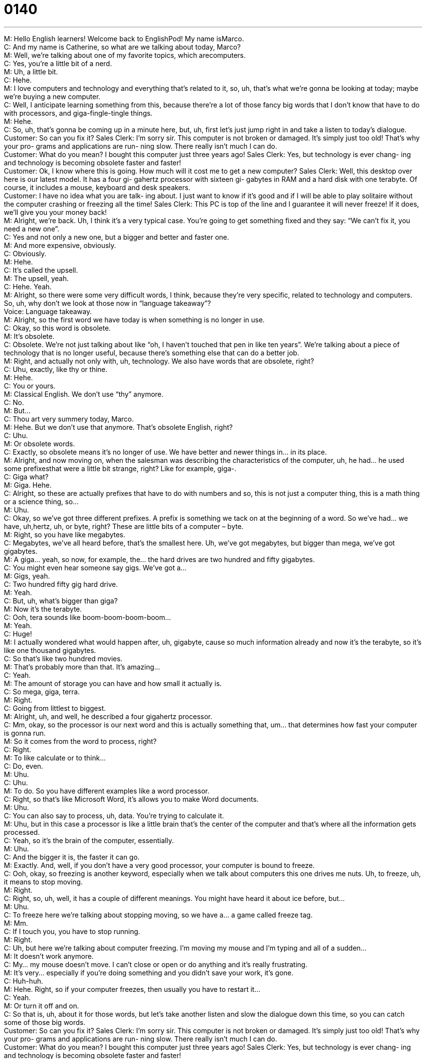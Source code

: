 = 0140
:toc: left
:toclevels: 3
:sectnums:
:stylesheet: ../../../../myAdocCss.css

'''


M: Hello English learners! Welcome back to EnglishPod! My name isMarco. +
C: And my name is Catherine, so what are we talking about today, Marco? +
M: Well, we’re talking about one of my favorite topics, which arecomputers. +
C: Yes, you’re a little bit of a nerd. +
M: Uh, a little bit. +
C: Hehe. +
M: I love computers and technology and everything that’s related to it, so, uh, that’s what 
we’re gonna be looking at today; maybe we’re buying a new computer. +
C: Well, I anticipate learning something from this, because there’re a lot of those fancy big 
words that I don’t know that have to do with processors, and giga-fingle-tingle things. +
M: Hehe. +
C: So, uh, that’s gonna be coming up in a minute here, but, uh, first let’s just jump right in 
and take a listen to today’s dialogue. +
Customer: So can you fix it? 
Sales Clerk: I’m sorry sir. This computer is not
broken or damaged. It’s simply
just too old! That’s why your pro-
grams and applications are run-
ning slow. There really isn’t much
I can do. +
Customer: What do you mean? I bought this 
computer just three years ago!
Sales Clerk: Yes, but technology is ever chang-
ing and technology is becoming
obsolete faster and faster! +
Customer: Ok, I know where this is going. 
How much will it cost me to get a
new computer?
Sales Clerk: Well, this desktop over here is our
latest model. It has a four gi-
gahertz processor with sixteen gi-
gabytes in RAM and a hard disk
with one terabyte. Of course, it
includes a mouse, keyboard and
desk speakers. +
Customer: I have no idea what you are talk- 
ing about. I just want to know if
it’s good and if I will be able to
play solitaire without the computer
crashing or freezing all the time!
Sales Clerk: This PC is top of the line and I
guarantee it will never freeze! If
it does, we’ll give you your money
back! +
M: Alright, we’re back. Uh, I think it’s a very typical case. You’re going to get something 
fixed and they say: “We can’t fix it, you need a new one”. +
C: Yes and not only a new one, but a bigger and better and faster one. +
M: And more expensive, obviously. +
C: Obviously. +
M: Hehe. +
C: It’s called the upsell. +
M: The upsell, yeah. +
C: Hehe. Yeah. +
M: Alright, so there were some very difficult words, I think, because they’re very specific, 
related to technology and computers. So, uh, why don’t we look at those now in “language
takeaway”? +
Voice: Language takeaway. +
M: Alright, so the first word we have today is when something is no longer in use. +
C: Okay, so this word is obsolete. +
M: It’s obsolete. +
C: Obsolete. We’re not just talking about like “oh, I haven’t touched that pen in like ten 
years”. We’re talking about a piece of technology that is no longer useful, because there’s
something else that can do a better job. +
M: Right, and actually not only with, uh, technology. We also have words that are obsolete, 
right? +
C: Uhu, exactly, like thy or thine. +
M: Hehe. +
C: You or yours. +
M: Classical English. We don’t use “thy” anymore. +
C: No. +
M: But… +
C: Thou art very summery today, Marco. +
M: Hehe. But we don’t use that anymore. That’s obsolete English, right? +
C: Uhu. +
M: Or obsolete words. +
C: Exactly, so obsolete means it’s no longer of use. We have better and newer things in… in 
its place. +
M: Alright, and now moving on, when the salesman was describing the characteristics of the 
computer, uh, he had… he used some prefixesthat were a little bit strange, right? Like for
example, giga-. +
C: Giga what? +
M: Giga. Hehe. +
C: Alright, so these are actually prefixes that have to do with numbers and so, this is not 
just a computer thing, this is a math thing or a science thing, so… +
M: Uhu. +
C: Okay, so we’ve got three different prefixes. A prefix is something we tack on at the 
beginning of a word. So we’ve had… we have, uh,hertz, uh, or byte, right? These are little
bits of a computer – byte. +
M: Right, so you have like megabytes. +
C: Megabytes, we’ve all heard before, that’s the smallest here. Uh, we’ve got megabytes, 
but bigger than mega, we’ve got gigabytes. +
M: A giga… yeah, so now, for example, the… the hard drives are two hundred and fifty 
gigabytes. +
C: You might even hear someone say gigs. We’ve got a… +
M: Gigs, yeah. +
C: Two hundred fifty gig hard drive. +
M: Yeah. +
C: But, uh, what’s bigger than giga? +
M: Now it’s the terabyte. +
C: Ooh, tera sounds like boom-boom-boom-boom… +
M: Yeah. +
C: Huge! +
M: I actually wondered what would happen after, uh, gigabyte, cause so much information 
already and now it’s the terabyte, so it’s like one thousand gigabytes. +
C: So that’s like two hundred movies. +
M: That’s probably more than that. It’s amazing… +
C: Yeah. +
M: The amount of storage you can have and how small it actually is. +
C: So mega, giga, terra. +
M: Right. +
C: Going from littlest to biggest. +
M: Alright, uh, and well, he described a four gigahertz processor. +
C: Mm, okay, so the processor is our next word and this is actually something that, um… 
that determines how fast your computer is gonna run. +
M: So it comes from the word to process, right? +
C: Right. +
M: To like calculate or to think… +
C: Do, even. +
M: Uhu. +
C: Uhu. +
M: To do. So you have different examples like a word processor. +
C: Right, so that’s like Microsoft Word, it’s allows you to make Word documents. +
M: Uhu. +
C: You can also say to process, uh, data. You’re trying to calculate it. +
M: Uhu, but in this case a processor is like a little brain that’s the center of the computer 
and that’s where all the information gets processed. +
C: Yeah, so it’s the brain of the computer, essentially. +
M: Uhu. +
C: And the bigger it is, the faster it can go. +
M: Exactly. And, well, if you don’t have a very good processor, your computer is bound 
to freeze. +
C: Ooh, okay, so freezing is another keyword, especially when we talk about computers this 
one drives me nuts. Uh, to freeze, uh, it means to stop moving. +
M: Right. +
C: Right, so, uh, well, it has a couple of different meanings. You might have heard it about 
ice before, but… +
M: Uhu. +
C: To freeze here we're talking about stopping moving, so we have a… a game 
called freeze tag. +
M: Mm. +
C: If I touch you, you have to stop running. +
M: Right. +
C: Uh, but here we’re talking about computer freezing. I’m moving my mouse and I’m 
typing and all of a sudden… +
M: It doesn’t work anymore. +
C: My… my mouse doesn’t move. I can’t close or open or do anything and it’s really 
frustrating. +
M: It’s very… especially if you’re doing something and you didn’t save your work, it’s gone. +
C: Huh-huh. +
M: Hehe. Right, so if your computer freezes, then usually you have to restart it… +
C: Yeah. +
M: Or turn it off and on. +
C: So that is, uh, about it for those words, but let’s take another listen and slow the 
dialogue down this time, so you can catch some of those big words. +
Customer: So can you fix it? 
Sales Clerk: I’m sorry sir. This computer is not
broken or damaged. It’s simply
just too old! That’s why your pro-
grams and applications are run-
ning slow. There really isn’t much
I can do. +
Customer: What do you mean? I bought this 
computer just three years ago!
Sales Clerk: Yes, but technology is ever chang-
ing and technology is becoming
obsolete faster and faster! +
Customer: Ok, I know where this is going. 
How much will it cost me to get a
new computer?
Sales Clerk: Well, this desktop over here is our
latest model. It has a four gi-
gahertz processor with sixteen gi-
gabytes in RAM and a hard disk
with one terabyte. Of course, it
includes a mouse, keyboard and
desk speakers. +
Customer: I have no idea what you are talk- 
ing about. I just want to know if
it’s good and if I will be able to
play solitaire without the computer
crashing or freezing all the time!
Sales Clerk: This PC is top of the line and I
guarantee it will never freeze! If
it does, we’ll give you your money
back! +
C: Great, so we are back, so now let’s jump into today’s “fluency builder”. +
Voice: Fluency builder. +
M: Alright, so on fluency builder we’re gonna take a look at three different phrases. For 
example, the salesman was describing technology and sad that it’s ever-changing. +
C: Mm, okay, so this is, um, so a little poetic line here. +
M: Yeah. +
C: So, uh, ever-changing means always changing. +
M: Uhu, always. +
C: Always changing. And so we can say that the ocean is ever-changing. +
M: Hehe. +
C: You know… +
M: Hehe. Right. +
C: The waves are always changing and… +
M: Hehe. +
C: Um, but in this case he’s saying that technology is always changing, it’s always 
progressing into something new and so… +
M: Exactly. +
C: Uh, that is a key selling point for this guy. +
M: Right, so, uh, this is actually a very interesting word. We can use it like in your example 
beyond technology like the way… like the sea is ever-changing, so why don’t we listen to a
couple of other examples? +
Voice: Example one. +
A: There’s always something new in this ever-changing world. +
Voice: Example two. +
B: Times are ever-changing and we must prepare ourselves better everyday. +
Voice: Example three. +
C: The flu is an ever-changing virus that continues to claim many lives. +
M: Alright, we’re back, so now we understand ever-changing. +
C: So the man who’s trying to buy this computer or at least get his computer fixed, really 
starts to get frustrated with the salesman and he says: “Okay I know where this is
going”. +
M: Uhu. +
C: So he hears the sales pitch. He’s hear… he hears this guy trying toloosen him up a 
little bit, he says “I know where this is going”. So what does this mean this where
something is going? +
M: So basically what direction a conversation or a topic or a situation is taking. +
C: Okay, so he’s saying “I know why you’re telling me these things”. +
M: Right. +
C: I know your motive. +
M: Or I know what’s happening, I know what you’re going to say. +
C: Okay, so he’s essentially saying “I know you’re going to try and sell me a computer”. +
M: Right. +
C: Alright. +
M: So, uh, you can use it in other circum… circumstances, right? For example, a 
relationship. +
C: I don’t know where this is going. +
M: Right, what… what is going? +
C: Classic break up line. +
M: Hehe. +
C: I just don’t think I know where this is going anymore. +
M: Hehe. So in reference to the relationship, right? +
C: Yeah, so… +
M: We don’t know what’s happening. Are we serious? Are we maybe gonna get married? I 
don’t know anymore. +
C: I can’t tell where this movie is going, it’s so like… ooh, let here and there 
and boring and… +
M: Yeah, you don’t know the plot. +
C: Yeah. +
M: Hehe. Alright. So it’s a very common phrase and it sounds very natural when you say it, 
right? +
C: It does. That's why in fluency builder it really helps you sound like a more native English 
speaker… +
M: Uhu. +
C: When you use this kind of phrases. +
M: And the next one is also very, very good when he describes the… the condition of the 
computer, he says it’s top of the line. +
C: Top of the line. Now, what line we’re talking about I do not know, but this is… +
M: Like above average line. +
C: Right, so this is the best of the best. This is the top model or the top computer and, uh… +
M: Uhu. +
C: You can definitely imagine a car salesman using this. +
M: Yeah. +
C: Yes, this BMW is top of the line. +
M: Hehe. +
C: The best money can buy. +
M: Yeah, that’s another good one. So, basically, top of the line is the best of the best, the… 
above average, right? +
C: More than above average. It’s really… it’s the best you can do and so… +
M: The best you can buy. +
C: The guy is saying: “Listen, this is our best computer, really, you should buy it”. And 
obviously… +
M: Usually… +
C: Top of the line. Usually it costs a lot of money. +
M: Yeah. It’s usually for… for something that costs money, right? For things. You wouldn’t 
really use it for a person, right? He is top of the line. +
C: No, no, no, no, no. +
M: Hehe. +
C: Uh, top of the line, I think generally refers to electronics and cars. +
M: Yeah. +
C: Or like motorcycles and so, you often hear top of the line stereo, top of the line TV. +
M: Uhu. +
C: Um, top of the line car. +
M: Uhu. +
C: But you wouldn’t say this about food or… +
M: Yeah. +
C: People or art. Hehe. +
M: Yeah, you wouldn’t say this… this painting is top of the line. +
C: No, no. +
M: Hehe. +
C: Not about like very unique things. +
M: Right. +
C: You’d say this about kind of manufactured things. +
M: Uhu. +
C: Uhu. +
M: Very good, so we’ve taken a look at a lot of great phrases. Why don’t we listen to our 
dialogue for the last time and then we’ll come back. +
Customer: So can you fix it? 
Sales Clerk: I’m sorry sir. This computer is not
broken or damaged. It’s simply
just too old! That’s why your pro-
grams and applications are run-
ning slow. There really isn’t much
I can do. +
Customer: What do you mean? I bought this 
computer just three years ago!
Sales Clerk: Yes, but technology is ever chang-
ing and technology is becoming
obsolete faster and faster! +
Customer: Ok, I know where this is going. 
How much will it cost me to get a
new computer?
Sales Clerk: Well, this desktop over here is our
latest model. It has a four gi-
gahertz processor with sixteen gi-
gabytes in RAM and a hard disk
with one terabyte. Of course, it
includes a mouse, keyboard and
desk speakers. +
Customer: I have no idea what you are talk- 
ing about. I just want to know if
it’s good and if I will be able to
play solitaire without the computer
crashing or freezing all the time!
Sales Clerk: This PC is top of the line and I
guarantee it will never freeze! If
it does, we’ll give you your money
back! +
M: Alright, we are back, so, uh, computers. Catherine, I know you recently got a nice 
Macintosh. +
C: Yeah, yeah, I did. +
M: It’s one of those big screen ones, right? +
C: Yeah, it is. It’s a desktop, right… +
M: Uhu. +
C: So it’s not a laptop and, uh, it’s got a very fast processor, because Macs started using 
Intel processors… +
M: Uhu. +
C: Couple of years ago and that made them much faster. +
M: Wow, and it has… this processor actually has two cores, right? +
C: Uhu. +
M: So basically it can has two different brains almost within one processor. +
C: Which gives it really bad headaches. +
M: Hehe. +
C: She complains to me often. +
M: Are you a big, uh, Mac fan or PC fan? +
C: I’m a Mac fan. +
M: Really? +
C: I’ve been converted. My roommate in college my sophomore year had a Mac and ever 
since then I’ve really gotten into them, so… +
M: Really? +
C: Yeah, I went Mac and didn’t turn back. +
M: I’ve… I still honestly cannot really use a Mac. I get confused, I’m looking for the s… for 
the start button and I’m looking for where my documents are. +
C: It’s really hard to change over, right? +
M: Yeah. +
C: But once you do is… you don’t wanna change back, because everything is so much easier 
on a Mac. +
M: Really? +
C: But if you’re really into PC gaming, uh, then you should probablystick with it… stick 
with the PCs, because the games just don’t really compare on Macs. +
M: But I’ve heard that also Macs don’t really suffer from viruses, right? +
C: No, they don’t, which is great, cause I always used to get these viruses that would slow 
down my computer… +
M: Hehe. +
C: Cause, you know, you open some e-mail and all of a sudden… +
M: Yeah. +
C: There’s nastiness on your desktop. +
M: Hehe. +
C: Well, now I don’t really have that problem and, um, and also there’s really wonderful 
photo editing software and video editing software. +
M: Right. +
C: So everything is just really easy to find and easy to use. +
M: Mm, what about you listeners? Do you prefer the Mac? Do you prefer the PC? Or maybe 
some of our listeners don’t really even like computers. +
C: Well, let us know either way. We are very curious to hear, you have to say. And, or 
course, writing on our comments section is great practice for your English. +
M: Right, so we’ll see you guys there and until next time… +
C: Bye everyone! +
M: Bye! 

  

